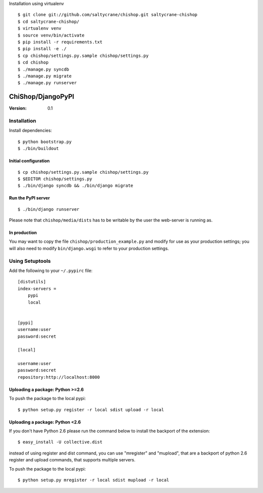 Installation using virtualenv
::

    $ git clone git://github.com/saltycrane/chishop.git saltycrane-chishop
    $ cd saltycrane-chishop/
    $ virtualenv venv
    $ source venv/bin/activate
    $ pip install -r requirements.txt
    $ pip install -e ./
    $ cp chishop/settings.py.sample chishop/settings.py
    $ cd chishop
    $ ./manage.py syncdb
    $ ./manage.py migrate
    $ ./manage.py runserver

=========================================
ChiShop/DjangoPyPI
=========================================
:Version: 0.1

Installation
============

Install dependencies::

    $ python bootstrap.py
    $ ./bin/buildout

Initial configuration
---------------------
::

    $ cp chishop/settings.py.sample chishop/settings.py
    $ $EDITOR chishop/settings.py
    $ ./bin/django syncdb && ./bin/django migrate

Run the PyPI server
-------------------
::

    $ ./bin/django runserver

Please note that ``chishop/media/dists`` has to be writable by the
user the web-server is running as.

In production
-------------

You may want to copy the file ``chishop/production_example.py`` and modify
for use as your production settings; you will also need to modify
``bin/django.wsgi`` to refer to your production settings.

Using Setuptools
================

Add the following to your ``~/.pypirc`` file::

    [distutils]
    index-servers =
        pypi
        local


    [pypi]
    username:user
    password:secret

    [local]

    username:user
    password:secret
    repository:http://localhost:8000

Uploading a package: Python >=2.6
--------------------------------------------

To push the package to the local pypi::

    $ python setup.py register -r local sdist upload -r local


Uploading a package: Python <2.6
-------------------------------------------

If you don't have Python 2.6 please run the command below to install the backport of the extension::

     $ easy_install -U collective.dist

instead of using register and dist command, you can use "mregister" and "mupload", that are a backport of python 2.6 register and upload commands, that supports multiple servers.

To push the package to the local pypi::

    $ python setup.py mregister -r local sdist mupload -r local

.. # vim: syntax=rst expandtab tabstop=4 shiftwidth=4 shiftround
